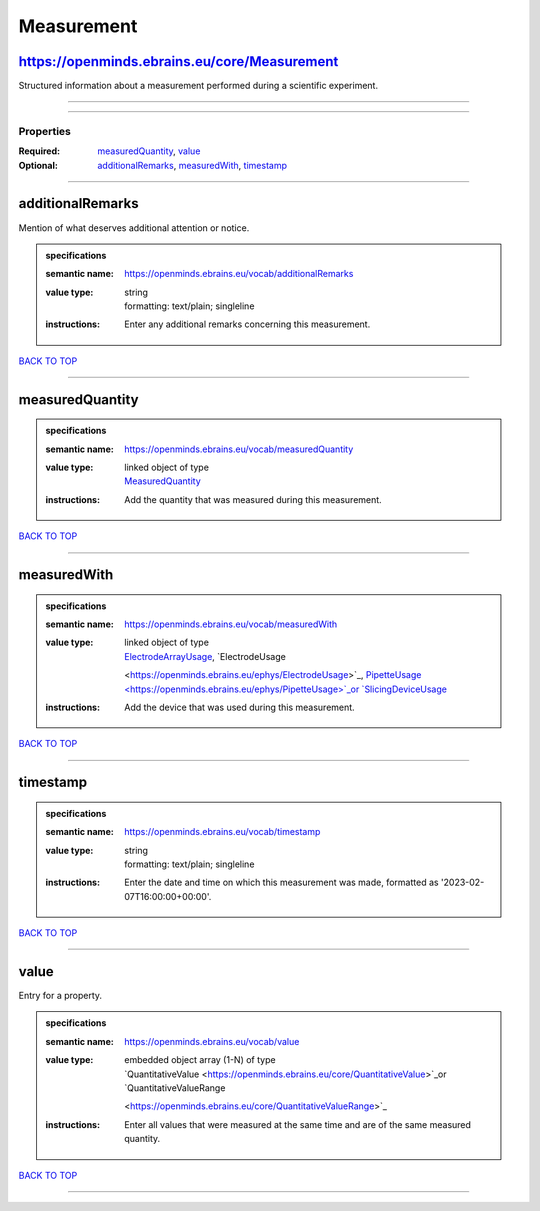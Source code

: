 ###########
Measurement
###########

https://openminds.ebrains.eu/core/Measurement
---------------------------------------------

Structured information about a measurement performed during a scientific experiment.

------------

------------

**********
Properties
**********

:Required: `measuredQuantity <measuredQuantity_heading_>`_, `value <value_heading_>`_
:Optional: `additionalRemarks <additionalRemarks_heading_>`_, `measuredWith <measuredWith_heading_>`_, `timestamp <timestamp_heading_>`_

------------

.. _additionalRemarks_heading:

additionalRemarks
-----------------

Mention of what deserves additional attention or notice.

.. admonition:: specifications

   :semantic name: https://openminds.ebrains.eu/vocab/additionalRemarks
   :value type: | string
                | formatting: text/plain; singleline
   :instructions: Enter any additional remarks concerning this measurement.

`BACK TO TOP <Measurement_>`_

------------

.. _measuredQuantity_heading:

measuredQuantity
----------------

.. admonition:: specifications

   :semantic name: https://openminds.ebrains.eu/vocab/measuredQuantity
   :value type: | linked object of type
                | `MeasuredQuantity <https://openminds.ebrains.eu/controlledTerms/MeasuredQuantity>`_
   :instructions: Add the quantity that was measured during this measurement.

`BACK TO TOP <Measurement_>`_

------------

.. _measuredWith_heading:

measuredWith
------------

.. admonition:: specifications

   :semantic name: https://openminds.ebrains.eu/vocab/measuredWith
   :value type: | linked object of type
                | `ElectrodeArrayUsage <https://openminds.ebrains.eu/ephys/ElectrodeArrayUsage>`_, `ElectrodeUsage
                <https://openminds.ebrains.eu/ephys/ElectrodeUsage>`_, `PipetteUsage <https://openminds.ebrains.eu/ephys/PipetteUsage>`_or `SlicingDeviceUsage
                <https://openminds.ebrains.eu/specimenPrep/SlicingDeviceUsage>`_
   :instructions: Add the device that was used during this measurement.

`BACK TO TOP <Measurement_>`_

------------

.. _timestamp_heading:

timestamp
---------

.. admonition:: specifications

   :semantic name: https://openminds.ebrains.eu/vocab/timestamp
   :value type: | string
                | formatting: text/plain; singleline
   :instructions: Enter the date and time on which this measurement was made, formatted as '2023-02-07T16:00:00+00:00'.

`BACK TO TOP <Measurement_>`_

------------

.. _value_heading:

value
-----

Entry for a property.

.. admonition:: specifications

   :semantic name: https://openminds.ebrains.eu/vocab/value
   :value type: | embedded object array \(1-N\) of type
                | `QuantitativeValue <https://openminds.ebrains.eu/core/QuantitativeValue>`_or `QuantitativeValueRange
                <https://openminds.ebrains.eu/core/QuantitativeValueRange>`_
   :instructions: Enter all values that were measured at the same time and are of the same measured quantity.

`BACK TO TOP <Measurement_>`_

------------

